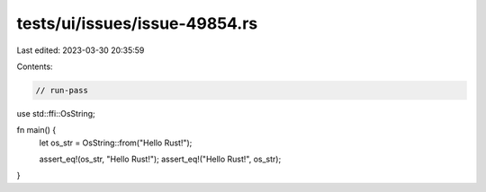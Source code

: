 tests/ui/issues/issue-49854.rs
==============================

Last edited: 2023-03-30 20:35:59

Contents:

.. code-block:: rs

    // run-pass
use std::ffi::OsString;

fn main() {
    let os_str = OsString::from("Hello Rust!");

    assert_eq!(os_str, "Hello Rust!");
    assert_eq!("Hello Rust!", os_str);
}


